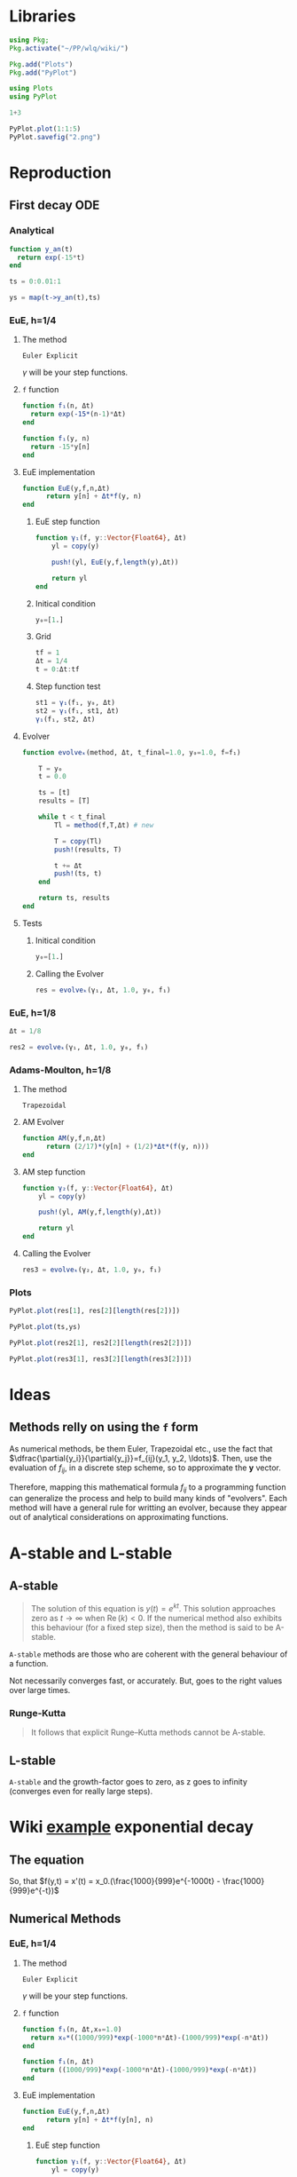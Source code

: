 #+startup: latexpreview
#+startup: imagepreview

* Libraries
#+begin_src julia :session main :result output
  using Pkg;
  Pkg.activate("~/PP/wlq/wiki/")
#+end_src

#+RESULTS:
: nothing

#+begin_src julia :session main :result output
  Pkg.add("Plots")
  Pkg.add("PyPlot")
#+end_src

#+RESULTS:

#+begin_src julia :session main :result output
  using Plots
  using PyPlot
#+end_src

#+RESULTS:

#+begin_src julia :session main :result output
1+3
#+end_src

#+RESULTS:
: 4

#+begin_src julia :session main :file 2.png :results file graphics
  PyPlot.plot(1:1:5)
  PyPlot.savefig("2.png")
#+end_src

#+RESULTS:
#+ATTR_HTML: :width 300px
[[file:2.png]]

* Reproduction
** First decay ODE

\begin{equation}
  \begin{aligned}
    y'(t) = -15y(t), \quad t\ge{}0,\, y(0)=1,\\
    \implies y(t) = e^{-15t}, \quad y(t)\to{}0 \; \text{as} \; t\to{}\infty.
  \end{aligned}
\end{equation}

*** Analytical
#+begin_src julia :session main :result output
  function y_an(t)
    return exp(-15*t)
  end
#+end_src

#+RESULTS:
: y_an

#+begin_src julia :session main :result output
ts = 0:0.01:1
#+end_src

#+RESULTS:
: 0.0:0.01:1.0

# <
#+begin_src julia :session main :result output
ys = map(t->y_an(t),ts)
#+end_src

*** EuE, h=1/4
**** The method
=Euler Explicit=

\begin{equation}
\begin{aligned}
y_{n+1}&=y_n + \Delta{t}.f(y_n, t_n) \\
&= y_n + \Delta{t}.f_n
\end{aligned}
\end{equation}

$\gamma$ will be your step functions.

**** =f= function
#+begin_src julia :session main :result output
  function f₁(n, Δt)
    return exp(-15*(n-1)*Δt)
  end
#+end_src

#+RESULTS:
: f₁

#+begin_src julia :session main :result output
  function f₁(y, n)
    return -15*y[n]
  end
#+end_src

#+RESULTS:
: f₁

**** EuE implementation
#+begin_src julia :session main :result output
  function EuE(y,f,n,Δt)
        return y[n] + Δt*f(y, n)
  end
#+end_src

#+RESULTS:
: EuE

***** EuE step function
#+begin_src julia :session main :result output
  function γ₁(f, y::Vector{Float64}, Δt)
      yl = copy(y)

      push!(yl, EuE(y,f,length(y),Δt))

      return yl
  end
#+end_src

#+RESULTS:
: γ₁

***** Initical condition
#+begin_src julia :session main :result output
  y₀=[1.]
#+end_src

#+RESULTS:
: [1.0]
***** Grid
#+begin_src julia :session main :result output
  tf = 1
  Δt = 1/4
  t = 0:Δt:tf
#+end_src

#+RESULTS:
: 0.0:0.25:1.0

***** Step function test
#+begin_src julia :session main :result output
  st1 = γ₁(f₁, y₀, Δt)
  st2 = γ₁(f₁, st1, Δt)
  γ₁(f₁, st2, Δt)
#+end_src

#+RESULTS:
: [1.0, -2.75, 7.5625, -20.796875]

**** Evolver
# (<[(
#+begin_src julia :session main :result output
  function evolveₖ(method, Δt, t_final=1.0, y₀=1.0, f=f₁)

      T = y₀
      t = 0.0

      ts = [t]
      results = [T]

      while t < t_final
          Tl = method(f,T,Δt) # new

          T = copy(Tl)
          push!(results, T)

          t += Δt
          push!(ts, t)
      end

      return ts, results
  end

#+end_src

#+RESULTS:
: evolveₖ

**** Tests
***** Initical condition
#+begin_src julia :session main :result output
  y₀=[1.]
#+end_src

#+RESULTS:
: [1.0]

***** Calling the Evolver
#+begin_src julia :session main :result output
  res = evolveₖ(γ₁, Δt, 1.0, y₀, f₁)
#+end_src

#+RESULTS:
: ([0.0, 0.25, 0.5, 0.75, 1.0], [[1.0], [1.0, -2.75], [1.0, -2.75, 7.5625], [1.0, -2.75, 7.5625, -20.796875], [1.0, -2.75, 7.5625, -20.796875, 57.19140625]])

*** EuE, h=1/8
#+begin_src julia :session main :result output
  Δt = 1/8
#+end_src

#+RESULTS:
: 0.125

#+begin_src julia :session main :result output
  res2 = evolveₖ(γ₁, Δt, 1.0, y₀, f₁)
#+end_src

#+RESULTS:
: ([0.0, 0.125, 0.25, 0.375, 0.5, 0.625, 0.75, 0.875, 1.0], [[1.0], [1.0, -0.875], [1.0, -0.875, 0.765625], [1.0, -0.875, 0.765625, -0.669921875], [1.0, -0.875, 0.765625, -0.669921875, 0.586181640625], [1.0, -0.875, 0.765625, -0.669921875, 0.586181640625, -0.512908935546875], [1.0, -0.875, 0.765625, -0.669921875, 0.586181640625, -0.512908935546875, 0.4487953186035156], [1.0, -0.875, 0.765625, -0.669921875, 0.586181640625, -0.512908935546875, 0.4487953186035156, -0.39269590377807617], [1.0, -0.875, 0.765625, -0.669921875, 0.586181640625, -0.512908935546875, 0.4487953186035156, -0.39269590377807617, 0.34360891580581665]]) 

*** Adams-Moulton, h=1/8
**** The method
=Trapezoidal=
\begin{equation}
\begin{aligned}
y_{n+1}&=y_n + \dfrac{1}{2}\Delta{t}.(f(y_n, t_n) + f(y_{n+1}, t_{n+1})) 
\end{aligned}
\end{equation}
**** AM Evolver
#+begin_src julia :session main :result output
  function AM(y,f,n,Δt)
        return (2/17)*(y[n] + (1/2)*Δt*(f(y, n)))
  end
#+end_src

#+RESULTS:
: AM

**** AM step function
#+begin_src julia :session main :result output
  function γ₂(f, y::Vector{Float64}, Δt)
      yl = copy(y)

      push!(yl, AM(y,f,length(y),Δt))

      return yl
  end
#+end_src

#+RESULTS:
: γ₂

**** Calling the Evolver
#+begin_src julia :session main :result output
  res3 = evolveₖ(γ₂, Δt, 1.0, y₀, f₁)
#+end_src

#+RESULTS:
: ([0.0, 0.125, 0.25, 0.375, 0.5, 0.625, 0.75, 0.875, 1.0], [[1.0], [1.0, 0.007352941176470588], [1.0, 0.007352941176470588, 5.406574394463669e-5], [1.0, 0.007352941176470588, 5.406574394463669e-5, 3.975422348870341e-7], [1.0, 0.007352941176470588, 5.406574394463669e-5, 3.975422348870341e-7, 2.923104668287013e-9], [1.0, 0.007352941176470588, 5.406574394463669e-5, 3.975422348870341e-7, 2.923104668287013e-9, 2.1493416678580965e-11], [1.0, 0.007352941176470588, 5.406574394463669e-5, 3.975422348870341e-7, 2.923104668287013e-9, 2.1493416678580965e-11, 1.580398285189778e-13], [1.0, 0.007352941176470588, 5.406574394463669e-5, 3.975422348870341e-7, 2.923104668287013e-9, 2.1493416678580965e-11, 1.580398285189778e-13, 1.1620575626395418e-15], [1.0, 0.007352941176470588, 5.406574394463669e-5, 3.975422348870341e-7, 2.923104668287013e-9, 2.1493416678580965e-11, 1.580398285189778e-13, 1.1620575626395418e-15, 8.544540901761334e-18]])

*** Plots
#+begin_src julia :session main :result output
  PyPlot.plot(res[1], res[2][length(res[2])])
#+end_src

#+RESULTS:
: PyCall.PyObject[PyObject <matplotlib.lines.Line2D object at 0x7fa9bc0471c0>]

#+begin_src julia :session main :result output
PyPlot.plot(ts,ys)
#+end_src

#+RESULTS:
: PyCall.PyObject[PyObject <matplotlib.lines.Line2D object at 0x7fa9bc07ed90>]

#+begin_src julia :session main :result output
  PyPlot.plot(res2[1], res2[2][length(res2[2])])
#+end_src

#+RESULTS:
: PyCall.PyObject[PyObject <matplotlib.lines.Line2D object at 0x7fa9b427ceb0>]

#+begin_src julia :session main :result output
  PyPlot.plot(res3[1], res3[2][length(res3[2])])
#+end_src

#+RESULTS:
: PyCall.PyObject[PyObject <matplotlib.lines.Line2D object at 0x7fa9bc0c2040>]

#+CAPTION: Blue (EuE 1/4) and Green (EuE 1/8); Red (AM 1/8); Orange (Analytical)
#+ATTR_HTML: :width 500px
[[file:img/Figure_2.png][file:~/PP/wlq/wiki/img/Figure_2.png]]

* Ideas
** Methods relly on using the =f= form
As numerical methods, be them Euler, Trapezoidal etc., use the fact
that $\dfrac{\partial{y_i}}{\partial{y_j}}=f_{ij}(y_1, y_2,
\ldots)$. Then, use the evaluation of $f_{ij}$, in a discrete step
scheme, so to approximate the $\mathbf{y}$ vector.

Therefore, mapping this mathematical formula $f_{ij}$ to a programming
function can generalize the process and help to build many kinds of
"evolvers". Each method will have a general rule for writting an evolver,
because they appear out of analytical considerations on approximating functions.

* A-stable and L-stable
** A-stable

#+begin_quote
The solution of this equation is $y(t) = e^{kt}$. This solution
approaches zero as $t\to \infty$  when  $\mathrm {Re} \,(k)<0$. If the
numerical method also exhibits this behaviour (for a fixed step size),
then the method is said to be A-stable.
#+end_quote

=A-stable= methods are those who are coherent with the general
behaviour of a function.

Not necessarily converges fast, or accurately. But, goes to the right
values over large times.

*** Runge-Kutta
#+begin_quote
It follows that explicit Runge–Kutta methods cannot be A-stable.
#+end_quote

** L-stable
=A-stable= and the growth-factor goes to zero, as z goes to infinity
(converges even for really large steps). 

* Wiki [[https://en.wikipedia.org/wiki/Stiff_equation#Etymology][example]] exponential decay
** The equation
\begin{equation}
\begin{aligned}
x(t)=x_{0}\left(-{\frac {1}{999}}e^{-1000t}+{\frac {1000}{999}}e^{-t}\right)\approx x_{0}e^{-t}.	
\end{aligned}
\end{equation}


So, that $f(y,t) = x'(t) = x_0.(\frac{1000}{999}e^{-1000t} - \frac{1000}{999}e^{-t})$ 

** Numerical Methods
*** EuE, h=1/4
**** The method
=Euler Explicit=

\begin{equation}
\begin{aligned}
y_{n+1}&=y_n + \Delta{t}.f(y_n, t_n) \\
&= y_n + \Delta{t}.f_n
\end{aligned}
\end{equation}

$\gamma$ will be your step functions.

**** =f= function
#+begin_src julia :session main :result output
    function f₁(n, Δt,x₀=1.0)
      return x₀*((1000/999)*exp(-1000*n*Δt)-(1000/999)*exp(-n*Δt))
    end

    function f₁(n, Δt)
      return ((1000/999)*exp(-1000*n*Δt)-(1000/999)*exp(-n*Δt))
    end
#+end_src

#+RESULTS:
: f₁

# #+begin_src julia :session main :result output
#   function f₁(y, n)
#     return -15*y[n]
#   end
# #+end_src

# #+RESULTS
# : f₁

**** EuE implementation
#+begin_src julia :session main :result output
  function EuE(y,f,n,Δt)
        return y[n] + Δt*f(y[n], n)
  end
#+end_src

#+RESULTS:
: EuE

***** EuE step function
#+begin_src julia :session main :result output
  function γ₁(f, y::Vector{Float64}, Δt)
      yl = copy(y)

      push!(yl, EuE(y,f,length(y),Δt))

      return yl
  end
#+end_src

#+RESULTS:
: γ₁

***** Initical condition
#+begin_src julia :session main :result output
  y₀=[1.]
#+end_src

#+RESULTS:
: [1.0]
***** Grid
#+begin_src julia :session main :result output
  tf = 1
  Δt = 1/4
  t = 0:Δt:tf
#+end_src

#+RESULTS:
: 0.0:0.25:1.0

***** Step function test
#+begin_src julia :session main :result output
γ₁(f₁, y₀, Δt)
#+end_src

#+RESULTS:
: [1.0, 0.9079380777849243]

#+begin_src julia :session main :result output
  st1 = γ₁(f₁, y₀, Δt)
  st2 = γ₁(f₁, st1, Δt)
  γ₁(f₁, st2, Δt)
#+end_src

#+RESULTS:
: [1.0, 0.9079380777849243, 0.8672235383623333, 0.8486675825957147]

**** Evolver
# (<[(
#+begin_src julia :session main :result output
  function evolveₖ(method, Δt, t_final=1.0, y₀=1.0, f=f₁)

      T = y₀
      t = 0.0

      ts = [t]
      results = [T]

      while t < t_final
          Tl = method(f,T,Δt) # new

          T = copy(Tl)
          push!(results, T)

          t += Δt
          push!(ts, t)
      end

      return ts, results
  end

#+end_src

#+RESULTS:
: evolveₖ

**** Tests
***** Initical condition
#+begin_src julia :session main :result output
  y₀=[1.]
#+end_src

#+RESULTS:
: [1.0]

***** Calling the Evolver
#+begin_src julia :session main :result output
  res = evolveₖ(γ₁, Δt, 10.0, y₀, f₁)
#+end_src

#+RESULTS:
: Output suppressed (line too long)

*** EuE, h=1/8
#+begin_src julia :session main :result output
  Δt = 1/8
#+end_src

#+RESULTS:
: 0.125

#+begin_src julia :session main :result output
  res2 = evolveₖ(γ₁, Δt, 10.0, y₀, f₁)
#+end_src

#+RESULTS:
: Output suppressed (line too long)

*** Adams-Moulton, h=1/8
**** The method
=Trapezoidal=
\begin{equation}
\begin{aligned}
y_{n+1}&=y_n + \dfrac{1}{2}\Delta{t}.(f(y_n, t_n) + f(y_{n+1}, t_{n+1})) 
\end{aligned}
\end{equation}
**** AM Evolver
#+begin_src julia :session main :result output
  function AM(y,f,n,Δt)
    return y[n] + (1/2)*(Δt)*(f(n,Δt)+f(n+1,Δt))
  end
#+end_src

#+RESULTS:
: AM

**** AM step function
#+begin_src julia :session main :result output
  function γ₂(f, y::Vector{Float64}, Δt)
      yl = copy(y)

      push!(yl, AM(y,f,length(y),Δt))

      return yl
  end
#+end_src

#+RESULTS:
: γ₂

**** Calling the Evolver
#+begin_src julia :session main :result output
  res3 = evolveₖ(γ₂, Δt, 10.0, y₀, f₁)
#+end_src

#+RESULTS:
: Output suppressed (line too long)

*** Analytical
#+begin_src julia :session main :result output
  ts = 0:Δt:10
#+end_src

#+RESULTS:
: 0.0:0.25:10.0

#+begin_src julia :session main :result output
ys = ((-1/999)*exp.(-1000*t)+(1000/999)*exp.(-t))

#+end_src

#+RESULTS:
: [1.0, 0.7795803634348398, 0.6071377975101436, 0.47283939213314785, 0.3682476888603027, 0.2867915884486388, 0.22335351366209194, 0.17394789134178695, 0.13547075399060332, 0.1055047292911555, 0.0821671657896885, 0.06399185305976735, 0.04983690527313708, 0.038813020852574584, 0.030227611033351854, 0.023541287143152262, 0.018333972861595774, 0.014278512421420678, 0.011120116654897204, 0.008660355558679314, 0.006744691690776244, 0.005252771170351737, 0.004090862300764832, 0.0031859667632729402, 0.0024812334100764353, 0.00193238652275046, 0.0015049441371146873, 0.001172051672463638, 0.0009127947603148311, 0.0007108852741166657, 0.0005536380081559896, 0.00043117371428997756, 0.0003357984263288407, 0.0002615200773790466, 0.00020367204105169588, 0.00015861994506081209, 0.00012353333742410368, 9.620785992131602e-5, 7.492675664434495e-5, 5.835301674761643e-5, 4.544537513762248e-5]

*** Plots

#+begin_src julia :session main :result output
pyplot()
#+end_src

#+RESULTS:
: Plots.PyPlotBackend()


#+begin_src julia :session main :result graphic results
  PyPlot.plot(res[1], res[2][length(res[2])], label="EuE 1/4")
#+end_src

#+RESULTS:
: PyCall.PyObject[PyObject <matplotlib.lines.Line2D object at 0x7f3cb9a81ca0>]

#+begin_src julia :session main :result output
  Plots.plot(res[1], res[2][length(res[2])], label="EuE 1/4")
#+end_src

#+RESULTS:
: Plot{Plots.GRBackend() n=1}


#+begin_src julia :session main :result output
  PyPlot.plot(res2[1], res2[2][length(res2[2])], label="EuE 1/8")
#+end_src

#+RESULTS:
: PyCall.PyObject[PyObject <matplotlib.lines.Line2D object at 0x7f3cb9a75760>]

#+begin_src julia :session main :result output
  Plots.plot!(res2[1], res2[2][length(res2[2])], label="EuE 1/8")
#+end_src

#+RESULTS:
: Plot{Plots.GRBackend() n=3}


#+begin_src julia :session main :result output
  PyPlot.plot(res3[1], res3[2][length(res3[2])], label="Trapezoidal 1/8")
#+end_src

#+RESULTS:
: PyCall.PyObject[PyObject <matplotlib.lines.Line2D object at 0x7f3cb9a75af0>]
#+begin_src julia :session main :result output
  Plots.plot!(res3[1], res3[2][length(res3[2])], label="Trapezoidal 1/8")
#+end_src

#+RESULTS:
: Plot{Plots.GRBackend() n=2}


#+begin_src julia :session main :result graphic results
PyPlot.plot(ts,ys, label='Analytical')
#+end_src

#+RESULTS:

#+begin_src julia :session main :result output
Plots.plot!(ts,ys, label="Analytical")
#+end_src


#+CAPTION: Blue (EuE 1/4) and Orange (EuE 1/8); Green (AM 1/8); Purple (Analytical)
#+ATTR_HTML: :width 500px
[[file:exponential.png][file:~/PP/wlq/wiki/exponential.png]]

* TODO Complex-plane regions
** Methods do determine the growth-factor
** Half plane
* TODO Multistep Methods

